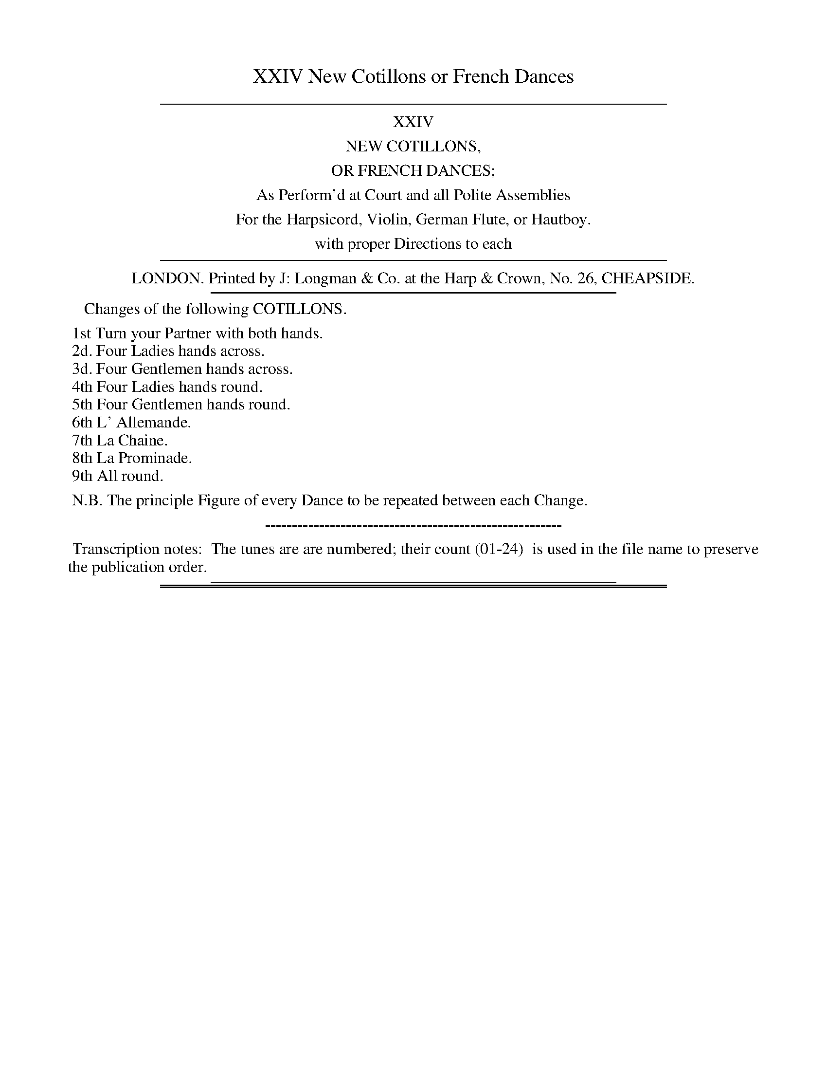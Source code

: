 X: 0
T: XXIV New Cotillons or French Dances
Z: 2015 John Chambers <jc:trillian.mit.edu>
B: J. Longman "XXIV New Cotillons or French Dances", London 1770
F: http://http://www.vwml.org/browse/browse-collections-dance-tune-books/browse-longmans 2015-2-22
K:
%%sep 5 5 500
%%center XXIV
%%center NEW COTILLONS,
%%center OR FRENCH DANCES;
%%center As Perform'd at Court and all Polite Assemblies
%%center For the Harpsicord, Violin, German Flute, or Hautboy.
%%center with proper Directions to each
%%sep 5 5 500
%%center LONDON. Printed by J: Longman & Co. at the Harp & Crown, No. 26, CHEAPSIDE.
%%sep 3 3 400
%%begintext
%%    Changes of the following COTILLONS.
%%
%% 1st Turn your Partner with both hands.
%% 2d. Four Ladies hands across.
%% 3d. Four Gentlemen hands across.
%% 4th Four Ladies hands round.
%% 5th Four Gentlemen hands round.
%% 6th L' Allemande.
%% 7th La Chaine.
%% 8th La Prominade.
%% 9th All round.
%%
%% N.B. The principle Figure of every Dance to be repeated between each Change.
%%endtext
%%center -------------------------------------------------------
%%begintext align
%% Transcription notes:
%% The tunes are are numbered; their count (01-24)
%% is used in the file name to preserve the publication order.
%%endtext
%%sep 4 2 400

%%sep 1 1 500
%%sep 1 1 500
X: 1
T: Cotillon I.    la Pantomime.
%R: reel, march
B: J. Longman "XXIV New Cotillons or French Dances", London 1770 #1
F: http://http://www.vwml.org/browse/browse-collections-dance-tune-books/browse-longmans 2015-2-22
Z: 2015 John Chambers <jc:trillian.mit.edu>
M: C
L: 1/8
K: G
% - - - - - - - - - - - - - - - - - - - - - - - - - - - - -
%Voice 1 is formatted for a small scale.
V: 1 clef=treble
|:\
G2g2 G4 | (AB)(cA) B2G2 | G2g2 G4 | (AB)(cA) B4 |\
g2f2 e2d2 | (^cd)(ec) A4 | (B^c)(dB) (cd)(ec) | d2d2 d4 :|
|:\
d2d'2 d4 | (ed)(cB) c2A2 | c2c'2 c4 | (dc)(BA) B4 |\
g2f2 e2^d2 | (eg)(fe) ^d2B2 | (eB)(cA) G2TF2 | E2E2 E4 |
B2g2 G4 | (AB)(cA) B2G2 | G2g2 G4 | (AB)(cA) B4 |\
e2d2 c2B2 | (cd)(ef) g2c'2 | (ba)(gb) (ag)(fa) | g4 G4 :|
% - - - - - - - - - - - - - - - - - - - - - - - - - - - - -
%Voice 2 preserves the original staff breaks.
V: 2 clef=bass middle=d
|:\
g4 b4 | d'2d2 G4 | g4 b4 | d'2d2 G4 |\
g6 e2 | a6 f2 | g4 a4 | d'2d2 d4 :|
|:\
b4 ^g2e2 | a2e2 A4 | a4 f2d2 | g2d2 G4 |\
e6 f2 | g2a2 b2a2 | g2a2 b2B2 | e2E2 E4 |
g4 b4 | d'2d2 G4 | g4 b4 | d'2d2 g4 |\
c'2b2 a2g2 | a4 b2c'2 | d'4 d4 | g2G2 G4 :|
% - - - - - - - - - - Dance description - - - - - - - - - -
%%begintext align
%%   All round: four lead up, fall back, Ballance, four round: the other four do
%% the same: Every Gentleman turn his Partner into her Place.
%%endtext
%%text See the title page for the set of 9 "changes" for this dance.

%%sep 1 1 500
%%sep 1 1 500
X: 2
T: Cotillon II.     la Comme're.
%R: jig
B: J. Longman "XXIV New Cotillons or French Dances", London 1770 #2
F: http://http://www.vwml.org/browse/browse-collections-dance-tune-books/browse-longmans 2015-2-22
Z: 2015 John Chambers <jc:trillian.mit.edu>
N: The page actually has M:C, but the music is 6/8 time.
M: 6/8
L: 1/8
K: D
% - - - - - - - - - - - - - - - - - - - - - - - - - - - - -
%Voice 1 is formatted for a small scale.
V: 1 clef=treble
d |\
(a>b)a (af)d | (ec)A A2G | (FAd) (fdA) | (GBe) (geB) |\
(Acf) (afc) | B(ba) (^ge)a | (fd)b (^ge)a | ab^g a2 :|
|: a |\
(afe) (^df)B | (agf) g2g | (ged) (ceA) | (gfe) f2a |\
a(AG) F2a | g(GF) E2g | f(FE D)(ba) | (gfe) d2 :|
% - - - - - - - - - - - - - - - - - - - - - - - - - - - - -
%Voice 2 preserves the original staff breaks.
V: 2 clef=bass middle=d
z |\
d3 f3 | a3 c'3 | d'3 d3 | e3 e'3 | f3 F3 | d2d' e'2c' |
d'2b e'2c' | c'2e' a2 :||: z | z2a b3 | ^d'3 e'2z | z2g a3 | c'3 d'3 |
f2e d2f | e2d c2e | d2e f2g | a2A d2 :|
% - - - - - - - - - - Dance description - - - - - - - - - -
%%begintext align
%%    All round: four lead up, during which, the other four go the Chasse\`e in the
%% Corners: the other four lead up & the first four go the Chasse\`e in the Corners;
%% Every Gentleman turn his Partner into her Place.
%%endtext
%%text See the title page for the set of 9 "changes" for this dance.

%%sep 1 1 500
%%sep 1 1 500
X: 03
T: Cotillon III.     la Timide.
%R: march, reel
B: J. Longman "XXIV New Cotillons or French Dances", London 1770 #3
F: http://http://www.vwml.org/browse/browse-collections-dance-tune-books/browse-longmans 2015-2-22
Z: 2015 John Chambers <jc:trillian.mit.edu>
N: The 1st strain has a repeat in the bass but not in the treble voice; V:1 repeat added.
M: 2/4
L: 1/16
K: G
% - - - - - - - - - - - - - - - - - - - - - - - - - - - - -
%Voice 1 is formatted for a small scale.
V: 1 clef=treble
b4 |\
B4 g4 | G4 e4 | c2A2F2D2 | G4 b4 |\
B4 g4 | G4 e4 | ^c2e2A2c2 | d4 :|
|: d2d2 |\
c2D2B2B2 | A4 d2d2 | (cdcB) A2d2 | B4 d2d2 |\
c2D2B2B2 | A4 B2g2 | (ecBA) G2F2 | G4 :|
|: GbGb |\
e2c2 ADdc | B4 GgGg | e2c2 ADdc | B4 GgGg |\
e2c2 AaAa | f4 gdcB | ecBA G2F2 | G4 :|
% - - - - - - - - - - - - - - - - - - - - - - - - - - - - -
%Voice 2 preserves the original staff breaks.
V: 2 clef=bass middle=d
z4 |\
g4 G4 | B4 c4 | d4 f4 | g4 z4 |\
g4 G4 | B4 g4 | a4 A4 | d4 :|\
|: z4 |
f4 g4 | d4 z4 | f4 d4 | g4 z4 |\
f4 g4 | d4 g4 | c4 d4 | G4 :|
|: B4 |\
c4 d4 | G4 B4 | c4 d4 | G4 B4 |\
c4 ^c4 | d4 B4 | c4 d4 | G4 :|
% - - - - - - - - - - Dance description - - - - - - - - - -
%%begintext align
%%    Ballance& Rigadoon step, then all round & do the same in all changes,
%% then the 2 first Couple faces the two 2d Couple & fall back & change Places, the two
%% 2d Couple do the same, the four Ladies make a cross in the Centre & takes the Gentleman
%% by the right Hand, all 4 Couple half round, Rigadoon step, the 4 Gentleman changes
%% Places with the Ladies & make a cross, & goes a whole round into their own Places.
%%endtext
%%text See the title page for the set of 9 "changes" for this dance.

%%sep 1 1 500
%%sep 1 1 500
X: 4
T: Cotillon IV.     le Diable Boiteux.
%R: reel
B: J. Longman "XXIV New Cotillons or French Dances", London 1770 #4
F: http://http://www.vwml.org/browse/browse-collections-dance-tune-books/browse-longmans 2015-2-22
Z: 2015 John Chambers <jc:trillian.mit.edu>
M: 2/4
L: 1/16
K: F
% - - - - - - - - - - - - - - - - - - - - - - - - - - - - -
% Voice 1 is formatted for a small scale.
V: 1 clef=treble
|:\
(FA)(GB) A2F2 | (Ac)(Bd) c2A2 | (cf)eg f2a2 | c'2a2Ta2g2 |\
(FA)(GB) A2F2 | (Ac)(Bd) c2A2 | (cd)(ef) (gf)(ed) | e2Td2 c4 :|
|:\
(c'b)(ag) ^f2g2 | a2d2 g4 | (ba)(gf) e2f2 | g2c2 f4 |\
(ag)(fe) d2^c2 | (df)(eg) f2e2 | (de)(fg) (ag)(fe) | f2Te2 d4 |
(FA)(GB) A2F2 | (Ac)(Bd) c2A2 | (cf)(eg) f2a2 | c'2a2Ta2g2 |\
(FA)(GB) A2F2 | (Ac)(Bd) c2A2 | (df)(eg) (fd)(cB) | A2TG2 F4 :|
% - - - - - - - - - - - - - - - - - - - - - - - - - - - - -
% Voice 2 preserves the original staff breaks.
V: 2 clef=bass middle=d
|:\
f6 F2 | f6 F2 | f6 F2 | c2C2 C4 | f6 F2 | f6 F2 | f4 d2ef |
g2G2 c4 :||: z2c'2d'2b2 | c'2d'2 g4 | z2b2c'2a2 | b2c'2 f4 | z2g2a2g2 | f2e2d2A2 | D4 defg |
a2A2 d4 | f6 F2 | f6 F2 | f6 F2 | c2C2 C4 | f6 F2 | f6 F2 | b2g2a2b2 | c'2c2 f4 :|
% - - - - - - - - - - Dance description - - - - - - - - - -
%%begintext align
%%    All round: Each turn his Partner, Ballance, turn each others Partners: Ballance
%% a Rigadoon Step: Every Gentleman turn his Partner into her Place.
%%endtext
%%text See the title page for the set of 9 "changes" for this dance.

%%sep 1 1 500
%%sep 1 1 500
X: 5
T: Cotillon V.     la Sorciere.
%R: jig
B: J. Longman "XXIV New Cotillons or French Dances", London 1770 #5
F: http://http://www.vwml.org/browse/browse-collections-dance-tune-books/browse-longmans 2015-2-22
Z: 2015 John Chambers <jc:trillian.mit.edu>
M: 6/8
L: 1/8
K: D
% - - - - - - - - - - - - - - - - - - - - - - - - - - - - -
% Voice 1 is formatted for a small scale.
V: 1 clef=treble
|:\
BBB A3 | GGG F3 | BBB (Ad)G | (FG)E D3 |\
fff e2A | ddd c2F | BBB AdG | (FG)E D3 :|
|:\
fff e3 | (d/e/f)d (ec)A | BBB A3 | (B/c/d)B (AF)D |\
GGG F3 | (G/A/B)G (Ad)c | (B/c/d)B (c/d/e)c | d3 D3 :|
% - - - - - - - - - - - - - - - - - - - - - - - - - - - - -
% Voice 2 preserves the original staff breaks.
V: 2 clef=bass middle=d
|:\
g3 f3 | e3 d3 | g3 f2g | a2A d3 |\
d'3 c'3 | b3 a3 | g3 f2g | a2A d3 :|
|:\
d'3 c'3 | d'3 a2f | g3 f3 | g3 f3 |\
e3 d3 | e3 f3 | g3 a3 | d'3 d3 :|
% - - - - - - - - - - Dance description - - - - - - - - - -
%%begintext align
%% All round: Chasse\`e a quatre, threaten with one Finger, clap hands three
%% times, hands round four; the same by the other four: Eery [sic] Gentleman turn
%% his Partner into her Place.
%%endtext
%%text See the title page for the set of 9 "changes" for this dance.

%%sep 1 1 500
%%sep 1 1 500
X: 6
T: Cotillon VI.     le Biberon.
%R: reel
B: J. Longman "XXIV New Cotillons or French Dances", London 1770 #6
F: http://http://www.vwml.org/browse/browse-collections-dance-tune-books/browse-longmans 2015-2-22
Z: 2015 John Chambers <jc:trillian.mit.edu>
M: 2/4
L: 1/16
K: G
% - - - - - - - - - - - - - - - - - - - - - - - - - - - - -
% Voice 1 is formatted for a small scale.
V: 1 clef=treble
|:\
G2(Tgf g2)G2 | e4 d4 | (cd)(ed) (cd)(Bc) | (AB)(GA) F2D2 |\
G2(Tgf g2)G2 | c4 B4 | (AB)(cA) (BA)(GF) | G4 G,4 :|
|:\
dgfg dgBd | cede ceAc | Bded cBAG | FGEF D4 |\
dgfg dgBd | cede ceAc | Bgec BAGF | G4 G,4 :|
% - - - - - - - - - - - - - - - - - - - - - - - - - - - - -
% Voice 2 preserves the original staff breaks.
V: 2 clef=bass middle=d
|:\
g6 b2 | c'4 b4 | a6 g2 | f2e2 d4 | g6 b2 | a4 g4 | c'4 d'2d2 |
g4 G4 :||: g4 b2g2 | c'4 a2f2 | g4 b2c'2 | d'2a2 d4 |
g4 b2g2 | c'4 a2f2 | g2c'2d'2d2 | g4 G4 :|
% - - - - - - - - - - Dance description - - - - - - - - - -
%%begintext align
%%    All round: Right hands & Left four, four lead up, turn their Ladies once round
%% into their Places, the other four do the same: Every Gentleman turn his Partner.
%%endtext
%%text See the title page for the set of 9 "changes" for this dance.

%%sep 1 1 500
%%sep 1 1 500
X: 7
T: Cotillon VII.     le Cocu.
%R: march, reel
B: J. Longman "XXIV New Cotillons or French Dances", London 1770 #7
F: http://http://www.vwml.org/browse/browse-collections-dance-tune-books/browse-longmans 2015-2-22
Z: 2015 John Chambers <jc:trillian.mit.edu>
M: C
L: 1/8
K: Bb
% - - - - - - - - - - - - - - - - - - - - - - - - - - - - -
% Voice 1 is formatted for a small scale.
V: 1 clef=treble
|:\
d2f2 Tf4 | (dc)(ec) d2B2 | d2f2 g2f2 | (ef)(ed) c2F2 |\
d2f2 Tf4 | (ed)(ec) d2B2 | c2f2 d2b2 | (ag)(f=e) f4 :|\
|:\
f2_a2 d2f2 | edc=B c2C2 |
e2g2 c2e2 | dcBA B4 |\
d2f2 g2f2 | c2e2 f2e2 | B2d2 e2d2 | cBAG F4 |\
d2f2 Tf4 | edec d2B2 | G2g2 E2e2 | dcBA B4 :|
% - - - - - - - - - - - - - - - - - - - - - - - - - - - - -
% Voice 2 preserves the original staff breaks.
V: 2 clef=bass middle=d
|:\
B2b2 d'2b2 | c'2a2 b2B2 | b2d'2 e'2d'2 | c'2b2 a2f2 | B2b2 d'2b2 | c'2a2 b2B2 | a2f2 b2g2 |
c'2c2 f4 :||: z4 f2d2 | g2G2 c4 | z4 e2c2 | f2F2 B4 | b2d'2 e'2d'2 | a2c'2 d'2c'2 |
g2b2 c'2b2 | d2e2 f4 | B2b2 d'2b2 | c'2a2 b2B2 | e4 c4 | f2F2 B4 :|
% - - - - - - - - - - Dance description - - - - - - - - - -
%%begintext align
%%    All round: Chasse\`e a quatre, threaten with the right Hand and beat with the
%% Foot at the same time, the same with the Left Hand, and beat again with the foot
%% four hands across: the other four do the same: Every Gentleman turn his Partner
%% into her Place.
%%endtext
%%text See the title page for the set of 9 "changes" for this dance.

%%sep 1 1 500
%%sep 1 1 500
X: 8
T: Cotillon VIII.     la Diligence.
%R: jig
B: J. Longman "XXIV New Cotillons or French Dances", London 1770 #8
F: http://http://www.vwml.org/browse/browse-collections-dance-tune-books/browse-longmans 2015-2-22
Z: 2015 John Chambers <jc:trillian.mit.edu>
M: 6/8
L: 1/8
K: D
% - - - - - - - - - - - - - - - - - - - - - - - - - - - - -
%Voice 1 is formatted for a small scale.
V: 1 clef=treble
[|\
[f2A2D2]f (fe)d | TcBc d3 | (Bc)d (AF)D | (AG)F {F}E3 |\
[f2A2D2]f (fe)d | TcBc d3 | (ec)A (fd)B | (T^GF)G A3 |]
|:\
(aA)a (gA)g | (fA)f (ec)A | (aA)a (gA)g | (fA)f e3 |\
[f2A2D2]f (fe)d | (TcB)c d3 | (Bc)d (AF)D | (GF)E D3 :|\
[K:=f=c][K:Dm]
[|\
d2d def | (e^c)A A3 | BAG FED | A2A A3 |\
d2d (de)f | e2e (ef)g | (fb)a (gf)e | dAF D3 |]\
[K:=B][K:D]
|:\
[f2A2D2]f (fe)d | TcBc d3 | (Bc)d (AF)D | (AG)F {F}E3 |\
[f2A2D2]f (fe)d | (TcB)c d3 | (Bcd) (AFD) | (GFE) D3 :|
% - - - - - - - - - - - - - - - - - - - - - - - - - - - - -
%Voice 2 preserves the original staff breaks.
V: 2 clef=bass middle=d
[|\
d'2d d'2d | a2A d3 | g2g f2f | e2d a2A |\
d'2d d'2d | a2A d3 | c2c d2d e2E A3 |]\
|: a3 e'3 |
d'3 c'3 | a3 e'3 | d'3 c'3 |\
d'2d d'2d | a2A d3 | g2g f2g | a2A d3 :| [K:=f=c][K:Dm]
[|\
d3 d'3 | ^c'3 a3 | bag fed |
a2a a3 |\
d3 d'3 | ^c'3 a3 | d'2f gaA | d3 D3 |] [K:=B][K:D]
|:\
d'2d d'2d | a2A d3 | g2g f2f | e2d a2A |\
d'2d d'2d | a2A d3 | g2g f2g | a2A d3 :|
% - - - - - - - - - - Dance description - - - - - - - - - -
%%begintext align
%%    All round, the queu de Chasse\`e by the first four: the same by the second four, the
%% first four lead up, change their Ladies & turn to the other four: then clap hands 3 times
%% and beat 3 times with their feet, then turn their Partners into their Places: the other
%% four do the same: Le Promenade. Every Gentleman turns his Partner into her Place.
%%endtext
%%text See the title page for the set of 9 "changes" for this dance.

%%sep 1 1 500
%%sep 1 1 500
X: 9
T: Cotillon IX.     la Culotte.
%R: reel
B: J. Longman "XXIV New Cotillons or French Dances", London 1770 #9
F: http://http://www.vwml.org/browse/browse-collections-dance-tune-books/browse-longmans 2015-2-22
Z: 2015 John Chambers <jc:trillian.mit.edu>
N: The 2nd strain has initial repeat but no final repeat; not fixed.
M: C
L: 1/8
K: F
% - - - - - - - - - - - - - - - - - - - - - - - - - - - - -
%Voice 1 is formatted for a small scale.
V: 1 clef=treble
|:\
f2(af) (cA)(GF) | (GA)(BA) (GE)(DC) |\
F2(ag) (fe)(dc) | (dg)(bg) {f2}e4 |\
f2(af) (cA)(GF) | (GA)(BA) (GE)(DC) |
f2(ag) (fe)(dc) | (ed)(c=B) c4 :|\
|:\
e2(gb) (af)(ed) | (eg)(A^c) d2D2 |\
d2(fa) (ge)(dc) | (df)(G=B) c2C2 |\
f2(af) (cA)(GF) |
(GA)(BA) (GE)(DC) |\
F2(ag) (fe)(dc) | (dg)(bg) {f3}e4 |\
f2(af) (cA)(GF) | (GA)(BA) (GE)(DC) |\
(FA)(Bc) (dg)(ab) | (ag)(fe) {e2}f4 |]
% - - - - - - - - - - - - - - - - - - - - - - - - - - - - -
%Voice 2 preserves the original staff breaks.
V: 2 clef=bass middle=d
|:\
f6 a2 | b2g2 c'4 | a4 f2a2 | b2g2 c'4 | f6 a2 | b2g2 c'4 | a2f2 d2e2 |
f2g2 c4 :||: ^c4 d2f2 | g2a2 d4 | =B4 c2e2 | f2g2 c2c'b | a4 f2a2 | b2g2 c'4 |
a4 f2a2 | b2g2 c'4 | f6 a2 | b2g2 c'4 | a2f2 b2g2 | c'2c2 f4 |]
% - - - - - - - - - - Dance description - - - - - - - - - -
%%begintext align
%%    All round; Chasse\`e a quatre, threaten with the right hand, & beat with the foot
%% at the same time, the same with the left hand, and beat again with foot: four
%% hands across: the other four do the same: Every Gentleman turn his Partner in
%% to her Place.
%%endtext
%%text See the title page for the set of 9 "changes" for this dance.

%%sep 1 1 500
%%sep 1 1 500
X: 10
T: Cotillon X.     la Sage Femme.
%R: march, reel
B: J. Longman "XXIV New Cotillons or French Dances", London 1770 #10
F: http://http://www.vwml.org/browse/browse-collections-dance-tune-books/browse-longmans 2015-2-22
Z: 2015 John Chambers <jc:trillian.mit.edu>
M: 2/4
L: 1/16
K: A
% - - - - - - - - - - - - - - - - - - - - - - - - - - - - -
%Voice 1 is formatted for a small scale.
V: 1 clef=treble
|:\
A2e2f2d2 | c2(cA) B2E2 | A2e2f2d2 | Tc4 B4 |\
A2e2f2d2 | c2cA B2E2 | F2d2 cBAG | A4 A,4 :|\
|:\
A2(cd) e2E2 | (FA)(GB) A4 | B2c2 {d}d2(cB) | Tc4 B4 |
A2(cd) e2E2 | (FA)(GB) A4 | (B^d)(fa) (gf)(ed) | e4 E4 |\
A2e2f2d2 | c2(cA) B2E2 | A2e2f2d2 | Tc4 B4 |\
A2e2f2d2 | c2(cA) B2E2 | F2d2 cBAG | A4 A,4 :|
% - - - - - - - - - - - - - - - - - - - - - - - - - - - - -
%Voice 2 preserves the original staff breaks.
V: 2 clef=bass middle=d
|:\
a2c'2d'2b2 | a4 e4 | A4 d4 | e4 E4 |\
a2c'2d'2b2 | a4 e4 | d4 e4 | a4 A4 :|
|:\
a6 c2 | d2e2 f4 | g2a2b2e2 | a4 e4 |\
a6 c2 | d2e2 f4 | ^d4 B4 | e4 E4 |
a2c'2d'2b2 | a4 e4 | A4 d4 | e4 E4 |\
a2c'2d'2b2 | a4 e4 | d4 e4 | a4 A4 :|
% - - - - - - - - - - Dance description - - - - - - - - - -
%%begintext align
%%    All round.  All four Couple their Partners by their hands & by turning go all
%% round to their own Places; all four Couple by crossing change Places by Chassee
%% and Rigadoon Step; return to their Places by the same manner.
%%endtext
%%text See the title page for the set of 9 "changes" for this dance.

%%sep 1 1 500
%%sep 1 1 500
X: 11
T: Cotillon XI.     l' Indiscrette.
%R: march, reel
B: J. Longman "XXIV New Cotillons or French Dances", London 1770 #11
F: http://http://www.vwml.org/browse/browse-collections-dance-tune-books/browse-longmans 2015-2-22
Z: 2015 John Chambers <jc:trillian.mit.edu>
M: C
L: 1/8
K: Am
% - - - - - - - - - - - - - - - - - - - - - - - - - - - - -
%Voice 1 is formatted for a small scale.
V: 1 clef=treble
E2 |\
A2c2 B2d2 | c4 e4 | fedc dcBA | ^GAG^F E2E2 |\
A2c2 B2d2 | c4 a4 | {a}g2fe gfed | c6 :|
|: e2 |\
e2A2 e2A2 | defe f2d2 | d2G2 d2G2 | cded e2e2 |\
d2c2 B2A2 | ^G4 f4 | {f}e2dc edcB | A6 :|
% - - - - - - - - - - - - - - - - - - - - - - - - - - - - -
%Voice 2 preserves the original staff breaks.
V: 2 clef=bass middle=d
z2 |\
a4 e4 | A4 c4 | d6 ^d2 | e4 E4 | a4 e4 | A4 f4 |
e2f2 g2G2 | c6 :||: z2 | a4 ^c'4 | d'4 d4 | g4 b4 | c'4 c4 |
d6 ^d2 | e4 =d4 | c2d2 e2E2 | A6 :|
% - - - - - - - - - - Dance description - - - - - - - - - -
%%begintext align
%%    All round: first four turn the other four: change Places, L'Allemande, turn to
%% the other four again, the other four do the same: Every Gentleman turn his Partner
%% into her Place.
%%endtext
%%text See the title page for the set of 9 "changes" for this dance.

%%sep 1 1 500
%%sep 1 1 500
X: 12
T: Cotillon XII.    le Rou\"et \`a filer.
%R: reel
B: J. Longman "XXIV New Cotillons or French Dances", London 1770 #12
F: http://http://www.vwml.org/browse/browse-collections-dance-tune-books/browse-longmans 2015-2-22
Z: 2015 John Chambers <jc:trillian.mit.edu>
M: C
L: 1/8
K: D
% - - - - - - - - - - - - - - - - - - - - - - - - - - - - -
%Voice 1 is formatted for a small scale.
V: 1 clef=treble
|:\
(FA)(df) (af)(ed) | (ce)(cA) {A}G2(FE) |\
(FA)(df) (af)(ed) | (ba)(Ac) d2D2 :|\
|:\
d(f/g/) (af) (bg)(ec) | d(f/g/) (af) (ec)(BA) |
d(f/g/) (af) (bg)(eb) | (ag)(fe) d2D2 :|\
|:\
(FA)(FA) (GB)(GB) | (Ec)(Ec) d(f/g/) aA |\
(FA)(FA) (GB)(GB) |
(Ec)(Ec) d2D2 :|\
|:\
(fd) (f/g/a) (ec) (e/f/g) | (fd) (f/g/a) (ge)(cA) |\
(fd) (f/g/a) (ec) (e/f/g) | (fd)(Ac) d2D2 :|
% - - - - - - - - - - - - - - - - - - - - - - - - - - - - -
%Voice 2 preserves the original staff breaks.
V: 2 clef=bass middle=d
|:\
d4 f2g2 | a4 A2c2 | d4 f2g2 | a2A2 d4 :||: d2f2 g2a2 |
d2f2 a2c2 | d2f2 g3e | a2A2 d4 :||: D2d2 G2g2 | A2a2 d2f2 | D2d2
G2g2 | A2a2 d4 :||: d2d'2 c'2a2 | d'2d2 A4 | d2d'2 c'2a2 | d'2a2 d4 :|
% - - - - - - - - - - Dance description - - - - - - - - - -
%%begintext align
%%    All round: first four turn the other four: change places, L' Allemande, turn to
%% the other four again, the other four do the same: Every Gentlman [sic] turn his Partner
%% into her Place.
%%endtext
%%text See the title page for the set of 9 "changes" for this dance.

%%sep 1 1 500
%%sep 1 1 500
X: 13
T: Cotillon XIII.     la Blanchisseuse.
%R: jig
B: J. Longman "XXIV New Cotillons or French Dances", London 1770 #13
F: http://http://www.vwml.org/browse/browse-collections-dance-tune-books/browse-longmans 2015-2-22
Z: 2015 John Chambers <jc:trillian.mit.edu>
M: 6/8
L: 1/8
K: F
% - - - - - - - - - - - - - - - - - - - - - - - - - - - - -
%Voice 1 is formatted for a small scale.
V: 1 clef=treble
|:\
(fef) (cAF) | (fef) (cAF) | (fga) (gab) | (agf) (gec) |\
(fef) (cAF) | (fef) (cAF) | (fga) (gfe) | (dc=B) c3 :|
|:\
(c=Bc) (GEC) | (c=Bc) (GEC) | (gfe) (dcB) | (AGF) F3 |\
(d^cd) (AFD) | (d^cd) (AFD) | (def) (efd) | (^c=BA) A3 |
(fef) (cAF) | (fef) (cAF) | (fga) (gab) | (agf) (gec) |\
(fef) (cAF) | (fef) (cAF) | (fga) (gba) | (gfe) f3 :|
% - - - - - - - - - - - - - - - - - - - - - - - - - - - - -
%Voice 2 preserves the original staff breaks.
V: 2 clef=bass middle=d
|:\
f3 F3 | f3 F3 | f3 e3 | f3 c2B |\
A3 F3 | f3 F3 | f2d e2f | g2G c3 :|
|:\
c'3 c3 | c'3 c3 | e3 c3 | f3 F3 |\
d'3 d3 | d'3 d3 | f3 g3 | a3 A3 |
f3 F3 | f3 F3 | f3 e3 | f3 c2B |\
A3 F3 | f3 F3 | a2f b2g | c'2c f3 :|
% - - - - - - - - - - Dance description - - - - - - - - - -
%%begintext align
%%    All round: the first Couple lead up and make a whole round in the Centre: mean time
%% the second Couple Chassee to the Corners, & then Chasse\`e to the middle: change Ladies lead
%% up & make a round in the Centre: the first Cu. Chasse\`e at right & left side, & then another Chass\`e to
%% the Corner: Every one falls into their own Places by Chasse\`e: the 4 Ladies turn under the Arm of their Partner.
%%endtext
%%text See the title page for the set of 9 "changes" for this dance.

%%sep 1 1 500
%%sep 1 1 500
X: 14
T: Cotillon XIV.     le Charlatan.abc
%R: march, polka
B: J. Longman "XXIV New Cotillons or French Dances", London 1770 #14
F: http://http://www.vwml.org/browse/browse-collections-dance-tune-books/browse-longmans 2015-2-22
Z: 2015 John Chambers <jc:trillian.mit.edu>
M: 2/4
L: 1/8
K: Dm
% - - - - - - - - - - - - - - - - - - - - - - - - - - - - -
%Voice 1 is formatted for a small scale.
V: 1 clef=treble
|:\
fda2 | fda2 | fage | dAFD |\
afc'2 | afc'2 | afce | fcAF :|\
|:\
cF_e2 | dBAB | dGf2 | ec=Bc |
eAa2 | eAa2 | =BdcB | A3^c |\
dAf2 | e^c=BA | eAg2 | {g}f3g |\
add'2 | add'2 | egfe | dAFD :|
% - - - - - - - - - - - - - - - - - - - - - - - - - - - - -
%Voice 2 preserves the original staff breaks.
V: 2 clef=bass middle=d
|:\
d'2^c'a | d'2^c'a | d'2a2 | d4 | f2ec | f2ec | f2c2 | F4 :|
|:\
a2f2 | b2B2 | =b2g2 | c'2c2 | A4 | c4 | d2e2 | a3g | f2d2 |
a4 | ^c4 | d3e | f4 | d4 | g2a2 | d4 :|
% - - - - - - - - - - Dance description - - - - - - - - - -
%%begintext align
%% All round: four Couple turn each other's Partners: Chasse\`e all Eight, turn
%% their Partners into their Places, then Chasse\`e again by all Eight: then turn their
%% Partners again into their Places.
%%endtext
%%text See the title page for the set of 9 "changes" for this dance.

%%sep 1 1 500
%%sep 1 1 500
X: 15
T: Cotillon XV.     Allemande.
%R: waltz
B: J. Longman "XXIV New Cotillons or French Dances", London 1770 #15
F: http://http://www.vwml.org/browse/browse-collections-dance-tune-books/browse-longmans 2015-2-22
Z: 2015 John Chambers <jc:trillian.mit.edu>
M: 3/8
L: 1/16
K: D
% - - - - - - - - - - - - - - - - - - - - - - - - - - - - -
%Voice 1 is formatted for a small scale.
V: 1 clef=treble
|:\
.D2(F2A2) | (dcde)d2 | .A2(d2f2) | edcBA2 |\
.D2(F2A2) | (dcde)d2 | (BdcB)(A^G) | A6 :|\
.A2(c2e2) | .A2(d2f2) | .A2(e2g2) | (fefg)f2 |
.g2(e2c2) | .f2(d2B2) | (cedc)(B^A) | B6 |\
.D2(F2A2) | dcded2 | .A2(d2f2) | (edcB)A2 |\
.B2(B2g2) | .A2(A2f2) | (Bgfe)(dc) | d6 |]
% - - - - - - - - - - - - - - - - - - - - - - - - - - - - -
%Voice 2 preserves the original staff breaks.
V: 2 clef=bass middle=d
|:\
d4D2 | d4D2 | d4D2 | a4A2 | d4D2 | d4D2 | d2e2E2 | A6 :| a4A2 |
a4A2 | a4A2 | d6 | e4E2 | d4 D2 | e2f2F2 | B6 | d4D2 | d4D2 | d4D2 |
a4f2 | g4e2 | f4d2 | g2a2A2 | d6 |]
% - - - - - - - - - - Dance description - - - - - - - - - -
%%begintext align
%%    The 4 Gentlemen gives their right Hand to the next Lady & turns her under the Arm
%% in making a whole round & then returns to their Partners & turn them with their left
%% hand, in making a whole round all 4 Couple lead up to the middle & all take hands, the
%% 4 Gentlemen turns under their Partners left Arm & faces to the Wall still holding hands
%% then make a whole round the Gentlemen turning every fourth part of the round.
%%endtext
%%text See the title page for the set of 9 "changes" for this dance.

%%sep 1 1 500
%%sep 1 1 500
X: 16
T: Cotillon XVI.     la La borde.
%R: reel
B: J. Longman "XXIV New Cotillons or French Dances", London 1770 #16
F: http://http://www.vwml.org/browse/browse-collections-dance-tune-books/browse-longmans 2015-2-22
Z: 2015 John Chambers <jc:trillian.mit.edu>
N: The 1st and 3rd segnos have just a column of 4 dots; the intended repeat pattern isn't obvious.
N: The double bars and repeats here are a guess at the correct ABC notation for this music.
M: 2/4
L: 1/16
K: G
% - - - - - - - - - - - - - - - - - - - - - - - - - - - - -
%Voice 1 is formatted for a small scale.
V: 1 clef=treble
d2 |\
(gd) d4 e2 | (e2.d2) z2e2 | (dB)(.d.d) (cA)(.c.c) | {c}B6 A2 |\
(Bd)(ed) (gd)(bd) | (Ac)(dc) (fc)(ac) | (Bd)(ed) (gf)(ed) | T^c2Bc A2 |]
!segno!|: a2 |\
(a^g) g4 =g2 | (gf) f4 a2 | (aB)(ge) d2T^c2 | {c}d6 !segno!:|\
|: A2 |\
(dA)(fA) (eA)(gA) | (fA)(aA) (gf)(ed) | (^cA)(eA) (fA)(gA) | {g}f6 !segno!:|
d2 |\
(gd) d4 e2 | (e2.d2) z2e2 | (dB)(.d.d) (cA)(.c.c) | {c}B6 d2 |\
(ec)(ef) (gd)(cB) | (cA)(cd) (ec)(BA) | (BG)(ec) (BA)(GF) | {F2}G6 |]
% - - - - - - - - - - - - - - - - - - - - - - - - - - - - -
%Voice 2 preserves the original staff breaks.
V: 2 clef=bass middle=d
z2 |\
z2g2G2g2 | g2G2g4 | z2b2a2f2 | g2d2 G2f2 |\
g4 b2g2 | f4 d2f2 | g4 b2g2 |
a2e2 A2 |]!segno!|: z2 |\
e4 ^c4 | d4 f4 | g2e2 a2A2 | d6 !segno!:|\
|: z2 |\
z2d'2^c'2a2 | d2d'2b2g2 |
a2^c'2d'2e'2 | d'3e' d'2 !segno!:| c'2 |\
b2g2G2g2 | g2g2g4 | z2b2a2f2 | g2d2 G2b2 |\
c'4 b2g2 | a4 f4 | g2c2d2D2 | G6 |]
% - - - - - - - - - - Dance description - - - - - - - - - -
%%begintext align
%%    All round: four Couple turn each others Partners: Chasse\`e all Eight, turn their
%% Partners into their Places, then Chasse\`e again by all Eight: turn their Partners
%% again into their Places.
%%endtext
%%text See the title page for the set of 9 "changes" for this dance.

%%sep 1 1 500
%%sep 1 1 500
X: 17
T: Cotillon XVII.     l' Esperance.
%R: jig
B: J. Longman "XXIV New Cotillons or French Dances", London 1770 #17
F: http://http://www.vwml.org/browse/browse-collections-dance-tune-books/browse-longmans 2015-2-22
Z: 2015 John Chambers <jc:trillian.mit.edu>
M: 6/8
L: 1/8
K: C
% - - - - - - - - - - - - - - - - - - - - - - - - - - - - -
%Voice 1 is formatted for a small scale.
V: 1 clef=treble
c2c |\
c2e A2B | c3 c2c | c2e A2B | c3 e2e |\
edc de^f | g2G c2c | cBA Bcd | e2E A2A |\
AGF GAB | c2C D2a |
g2f efd | c3 :|\
e2c |\
b2_B B2B | _B2A ^f2d | a2c c2c | c2B e2c |\
gfe d2B | fed e2c | gfe dBG | G3 |]
!segno!|: c2c |\
c2e A2B | c2c c2c | c2e A2B | c3 a2d |\
g2f efd | c3 afd | gaf efd | c3 :|
% - - - - - - - - - - - - - - - - - - - - - - - - - - - - -
%Voice 2 preserves the original staff breaks.
V: 2 clef=bass middle=d
c'2c' |\
c'2c f2g | c3 c'2c' | c'2c f2g | c3 c'2c' |\
c'2c' c'2c' | b2b a2a | a2a a2a | g2g f2f |\
f2f f2f | e2e f2f |
e2f g2G | c3 :| c3 |\
e2e e2e | f2F d3 | ^f2f f2f | g2G g2G |\
g2G g2G | g2G g2G | g2G g2G | G3 |]\
!segno!|: c'2c' |
c'2c f2g | c3 c'2c' | c'2c f2g | c3 f2f |\
e2f g2G | cde f2f | e2f g2G | c3 :|
% - - - - - - - - - - Dance description - - - - - - - - - -
%%begintext align
%%    All round: the queu de Chasse\`e by the first 4: the same by the 2d four, the first
%% 4 lead up, change their Ladies and turn to the other four: then clap hands 3 times and
%% beat 3 times with their feet: then turn their Partners into their Places : the other 4 do
%% the same: Le Promenade. Every Gentleman turn his Partner into her Place.
%%endtext
%%text See the title page for the set of 9 "changes" for this dance.

%%sep 1 1 500
%%sep 1 1 500
X: 18
T: Cotillon XVII.     le Soldat.
%R: reel, march
B: J. Longman "XXIV New Cotillons or French Dances", London 1770 #18
F: http://http://www.vwml.org/browse/browse-collections-dance-tune-books/browse-longmans 2015-2-22
Z: 2015 John Chambers <jc:trillian.mit.edu>
M: C
L: 1/8
K: F
% - - - - - - - - - - - - - - - - - - - - - - - - - - - - -
%Voice 1 is formatted for a small scale.
V: 1 clef=treble
|:\
f2c2A2F2 | defd c2F2 | f2c2 A2F2 | EFGE C4 |\
f2c2 A2F2 | defd c2F2 | .G(cde) .A(def) | (ed)(c=B) c4 :|\
|:\
(e2^c2) (A2G2) | (FA)(d^c) d2D2 |
(d2=B2) (G2F2) | (EG)(c=B) c2C2 |\
e2c2 =B2A2 | ^GA=Bc d2f2 | eagf eagf | edc=B A4 |\
f2c2 A2F2 | defd c2F2 | dgab cfga | agfe f4 :|
% - - - - - - - - - - - - - - - - - - - - - - - - - - - - -
%Voice 2 preserves the original staff breaks.
V: 2 clef=bass middle=d
|:\
f6 a2 | b4 a4 | f6 F2 | c4 C4 | f6 a2 | b4 a4 | e2c2
f2d2 | g2G2 c4 :||: a4 ^c'4 | d'2a2 d4 | g4 =b4 | c'2g2 c4 | c4 d4 |
e6 ^g2 | a4 c2d2 | e2E2 A4 | f6 a2 | b4 a4 | b2g2 a2f2 | b2c'2 f4 :|
% - - - - - - - - - - Dance description - - - - - - - - - -
%%begintext align
%%    All round: four lead up, turn your own hands one over the other: Clap with one
%% hand, the Right hand on the Breast: the Left hand the same: Clap hands turn seperately
%% each into their own places: the other four do the same: Every Gentleman turn
%% his Partner.
%%endtext
%%text See the title page for the set of 9 "changes" for this dance.

%%sep 1 1 500
%%sep 1 1 500
X: 19
T: Cotillon XIX.     le Filou.
%R: reel, march
B: J. Longman "XXIV New Cotillons or French Dances", London 1770 #19
F: http://http://www.vwml.org/browse/browse-collections-dance-tune-books/browse-longmans 2015-2-22
Z: 2015 John Chambers <jc:trillian.mit.edu>
M: C
L: 1/8
K: G
% - - - - - - - - - - - - - - - - - - - - - - - - - - - - -
%Voice 1 is formatted for a small scale.
V: 1 clef=treble
|:\
[g4B4D4] a2f2 | [g4B4D4] a2f2 | (ga)(bc') (ba)(gf) | g2d2 B2G2 |\
[g4B4D4] a2f2 | [g4B4D4] a2f2 | (gb)(ag) (fe)(d^c) | d8 :|
|:\
d2d2 (d2c2) | c2c2 (c2B2) | B2B2 A2B2 | AGFE D4 |\
d2d2 (^c2d2) | e2f2 g4 | (fb)(ag) (fe)(d^c) | d4 defd |
[g4B4D4] a2f2 | [g4B4D4] a2f2 | (ga)(bc') (ba)(gf) | g2d2 B2G2 |\
[g4B4D4] a2f2 | [g4B4D4] a2f2 | (ge)(dc) (BA)(GF) | G8 :|
% - - - - - - - - - - - - - - - - - - - - - - - - - - - - -
%Voice 2 preserves the original staff breaks.
V: 2 clef=bass middle=d
|:\
g4 d'2d2 | g4 d'2d2 | g4 d'2d2 | g4 G4 |\
g4 d'2d2 | g4 d'2d2 | g2e2 a2A2 | dAFA D4 :|
|:\
ef^ge a2A2 | defd g2G2 | g4 f2g2 | a2A2 d4 |\
f4 e2d2 | ^c2d2 e2A2 | d2g2 a2A2 | d4 z4 | g4
d'2d2 | g4 d'2d2 | g4 d'2d2 | g4 G4 |\
g4 d'2d2 | g4 d'2d2 | g2c'2 d'2d2 | gdBd G4 :|
% - - - - - - - - - - Dance description - - - - - - - - - -
%%begintext align
%%    All round: The two first Couple lead up Rigadoon step the Gentleman leads the
%% Lady by a half round & comes facing the second Couple claps hands with the second
%% Couple five times the Lady leads the Gentleman to his Place & turns under his Arm
%% the second Couple do the same.
%%endtext
%%text See the title page for the set of 9 "changes" for this dance.

%%sep 1 1 500
%%sep 1 1 500
X: 20
T: Cotillon XX.     l' Amiti\'e.
%R: march, reel
B: J. Longman "XXIV New Cotillons or French Dances", London 1770 #20
F: http://http://www.vwml.org/browse/browse-collections-dance-tune-books/browse-longmans 2015-2-22
Z: 2015 John Chambers <jc:trillian.mit.edu>
M: C
L: 1/8
K: D
% - - - - - - - - - - - - - - - - - - - - - - - - - - - - -
%Voice 1 is formatted for a small scale.
V: 1 clef=treble
defg | a2A2 b2c2 | d4 (dcBA) | (dcBA) (Bd)(ce) | d2D2 defg | a2A2 B2c2 | d4 b4 |
(^ge)(ad) c2TB2 | A4 :||: (Ac)(ec) | (Ad)(fd) g2g2 | g2f2 bagf | gfed (ed)(cd) | B3c defg | a2A2 B2c2 |
d4 (AF)(ED) | B2B2 (AF)(ED) | B3c defg | a2A2 B2c2 | d3e (fd)(ge) | (af)(bg) f2Te2 | d4 :|
% - - - - - - - - - - - - - - - - - - - - - - - - - - - - -
%Voice 2 preserves the original staff breaks.
V: 2 clef=bass middle=d
z4 | z2a2 b2c'2 | d'4 f4 | d4 g2a2 | d4 z4 | z2a2 b2c'2 | d'4 zbc'd' |
e'2c'd' e'2e2 | a4 :||: a4 | A4 a4 | d4 B4 | d4 e2f2 | B4 z4 | z2a2 b2c'2 |
d'4 f4 | g4 f4 | g4 z4 | z2a2 b2c'2 | d'2a2 d2e2 | f2g2 a2A2 | d4 :|
% - - - - - - - - - - Dance description - - - - - - - - - -
%%begintext align
%%    All round: the first Couple lead up, a Rigadoon Step, the Gentleman leads the Lady
%% by a half round and comes facing the Second Couple and claps hands five times, the
%% Lady leads the Gentleman to his Place and turns under his Arm: the Second Couple
%% do the same.
%%endtext
%%text See the title page for the set of 9 "changes" for this dance.

%%sep 1 1 500
%%sep 1 1 500
X: 21
T: Cotillon XXI.     la Chasse.
%R: jig, march
B: J. Longman "XXIV New Cotillons or French Dances", London 1770 #21
F: http://http://www.vwml.org/browse/browse-collections-dance-tune-books/browse-longmans 2015-2-22
Z: 2015 John Chambers <jc:trillian.mit.edu>
M: 6/8
L: 1/8
K: G
% - - - - - - - - - - - - - - - - - - - - - - - - - - - - -
%Voice 1 is formatted for a small scale.
V: 1 clef=treble
|:\
[GB,][GB,][GB,] [G3B,3] | [AD][AD][AD] [A3D3] | BBB dcB | [AD][AD][AD] [A3D3] |\
[GB,][GB,][GB,] [G3B,3] | [AD][AD][AD] [A3D3] | Bgf ed^c | dAF D3 :|
|:\
ddd dbd | dcB c3 | ccc cac | cBA B3 |\
eee eBG | fff f^dB | eag fe^d | eBG E3 |
[GB,][GB,][GB,] [G3B,3] | [AD][AD][AD] [A3D3] | BBB dcB | [AD][AD][AD] [A3D3] |\
BBB Bcd | AAA ABc | Bed cBA | GGG G3 :|
% - - - - - - - - - - - - - - - - - - - - - - - - - - - - -
%Voice 2 preserves the original staff breaks.
V: 2 clef=bass middle=d
|:\
G3 g3 | f3 d3 | g3 bag | d'3 d3 |\
G3 g3 | f3 d3 | g3 a3 | d3 D3 :|
|:\
z2z ^g3 | e3 a3 | z2z f3 | d3 g3 |\
z2z e3 | ^d3 B3 | e2g a2b | e3 E3 |
G3 g3 | f3 d3 | g3 bag | d'3 d3 |\
G3 g3 | f3 d3 | g2b c'2d' | g3 G3 :|
% - - - - - - - - - - Dance description - - - - - - - - - -
%%begintext align
%%    All round: the first Couple lead up & make a whole round in the Center: mean time the
%% 2d Couple Chassee to the Corners, & then Chasse\`e to the middle: change Ladies, lead up & make
%% a round in the Centre: the first Cu. Chasse\`e at Right & Left side, and then another Chasse\`e to
%% the Corner every one falls into their own Places by Chasse\`e: the 4 Ladies turn under the Arm of their Partner.
%%endtext
%%text See the title page for the set of 9 "changes" for this dance.

%%sep 1 1 500
%%sep 1 1 500
X: 22
T: Cotillon XXII.     l' Espagnol.
%R: reel, march
B: J. Longman "XXIV New Cotillons or French Dances", London 1770 #22
F: http://http://www.vwml.org/browse/browse-collections-dance-tune-books/browse-longmans 2015-2-22
Z: 2015 John Chambers <jc:trillian.mit.edu>
M: 2/4
L: 1/16
K: G
% - - - - - - - - - - - - - - - - - - - - - - - - - - - - -
%Voice 1 is formatted for a small scale.
V: 1 clef=treble
|:\
d2d2 d4 | (eg)(fa) g2d2 | e2e2 e4 | (ag)(fe) {e}d4 |\
d2d2 d4 | (eg)(fa) g2e2 | (d2c2)(B2A2) | G2G2 G4 :|\
|:\
(g2f2)(e2^d2) | (eg)(fa) g2e2 | (g2f2)(e2d2) | (d4 ^c4) |
(f2e2)(d2^c2) | (Bd)(ce) d2g2 | (f2e2)(d2^c2) | B2B2 B4 |\
d2d2 d4 | (eg)(fa) g2d2 | e2e2 e4 | (ag)(fe) {e}d4 |\
d2d2 d4 | (eg)(fa) g2e2 | (d2c2)(B2A2) | G2G2 G4 :|
% - - - - - - - - - - - - - - - - - - - - - - - - - - - - -
%Voice 2 preserves the original staff breaks.
V: 2 clef=bass middle=d
|:\
g2g2 g4 | g2g2 g4 | g2g2 g4 | g2g2 g4 |\
g2g2 g4 | g2g2g2c'2 | d'4 d4 | g2g2 g4 :|
|:\
z4 b4 | e'2b2 e4 | z4 g4 | a4 A4 |\
^a4 f4 | b2f2 B2e2 | f4 F4 | B2B2 B4 |
g2g2 g4 | g2g2 g4 | g2g2 g4 | g2g2 g4 |\
g2g2 g4 | g2g2g2c'2 | d'4 d4 | g2g2 g4 :|
% - - - - - - - - - - Dance description - - - - - - - - - -
%%begintext align
%%    All round: all four Couple take their Partners by their hands and by turning go
%% all round to their own Places: all four Couple by crossing change Places: by Chasse\`e and
%% Rigadoon Step return to their Places.
%%endtext
%%text See the title page for the set of 9 "changes" for this dance.

%%sep 1 1 500
%%sep 1 1 500
X: 23
T: Cotillon XXIII.     l' Ecolier.
%R: reel
B: J. Longman "XXIV New Cotillons or French Dances", London 1770 #23
F: http://http://www.vwml.org/browse/browse-collections-dance-tune-books/browse-longmans 2015-2-22
Z: 2015 John Chambers <jc:trillian.mit.edu>
M: 2/4
L: 1/16
K: Bb
% - - - - - - - - - - - - - - - - - - - - - - - - - - - - -
%Voice 1 is formatted for a small scale.
V: 1 clef=treble
|:\
b2(dB) A2F2 | (GE)(DC) D2B,2 |\
b2(dB) A2F2 | (GB)(Ac) B4 :|\
B2(gf) =e2C2 | D2(ba) {a}g4 |\
(af)(bg) (af)(bg) | (ag)(f=e) {e}f4 |\
b2(dB) A2F2 | (GE)(DC) D2B,2 |
b2dB A2F2 | GBAc B4 |:\
d2BG ECCC | c2AF DB,B,B, |\
BAG^F Ggfe | dcBA G4 |\
b2dB A2F2 | GEDC D2B,2 |\
b2dB A2F2 | GBAc B4 :|
% - - - - - - - - - - - - - - - - - - - - - - - - - - - - -
%Voice 2 preserves the original staff breaks.
V: 2 clef=bass middle=d
|:\
b3e f2d2 | e2f2 B4 | d3e f2d2 | e2f2 B4 :| g2b2c'2c2 | d2B2 c4 | a2g2 f3b |
c'2c2 f3e | d3ef2d2 | e2f2 B4 | d3ef2d2 | e2f2 B4 |: g2b2c'2c2 | f2a2b2B2 |
c2d2 e2c2 | d2D2 G4 | B3e f2d2 | e2f2 B4 | d3e f2d2 | e2f2 B4 :|
% - - - - - - - - - - Dance description - - - - - - - - - -
%%begintext align
%% All round: Each turn his Partner, Ballance, turn each others Partners: Ballance
%% a Rigadoon Step: Every Gentleman turn his Partner into her Place.
%%endtext
%%text See the title page for the set of 9 "changes" for this dance.

%%sep 1 1 500
%%sep 1 1 500
X: 24
T: Cotillon XXIV.     le Cavalier.
%R: reel, march
B: J. Longman "XXIV New Cotillons or French Dances", London 1770 #24
F: http://http://www.vwml.org/browse/browse-collections-dance-tune-books/browse-longmans 2015-2-22
Z: 2015 John Chambers <jc:trillian.mit.edu>
N: The 2nd strain has only 7 bars.
M: C
L: 1/8
K: G
% - - - - - - - - - - - - - - - - - - - - - - - - - - - - -
%Voice 1 is formatted for a small scale.
V: 1 clef=treble
|:\
d2g2 (Te2d2) | c2B2 A2D2 | d2B2 (eg)(fa) | g2B2 (TB2A2) |\
d2g2 (Te2d2) | c2B2 A2D2 | (Bd)(^ce) (dB)(AG) | F2TE2 D4 :|
|:\
d2c2 (TB2A2) | ^G2A2 B2E2 | c2B2 (TA2G2) | F2G2 A2D2 |\
(GB)(Ac) (Bd)(ce) | (dg)(fa) (ge)(dc) | B2TA2 G4 :|
% - - - - - - - - - - - - - - - - - - - - - - - - - - - - -
%Voice 2 preserves the original staff breaks.
V: 2 clef=bass middle=d
|:\
g4 c'2b2 | a2g2 f2d2 | b2g2 c'2a2 | b2g2 d'2d2 |\
g4 c'2b2 | a2g2 f2d2 | g4 f2g2 | a2A2 d4 :|
|:\
z4 d4 | e6 ^g2 | a6 c2 | d6 f2 |\
g2f2 g2a2 | b2a2 b2c'2 | d'2d2 g4 :|
% - - - - - - - - - - Dance description - - - - - - - - - -
%%begintext align
%%   This Dance is with five Gentleman and four Ladies; one Gentleman stands always in
%% the middle. NB. The Gentleman in the middle may be left out.
%%endtext
%%begintext align
%%   All round: then each Gentleman takes his Partner before him at the 4 corners
%% the Ladies facing the Gentleman in the middle, the 4 Ladies beckon with their
%% Finger after Chasse & change Places, the Ladies always coming before the Gentlemen,
%% all 4 Couple advance to the Gentleman in the middle & clap hands, then all return back,
%% the Ladies beckon again and Chasse to their own Places, then advance again to the
%% middle clap hands and fall back in their own Places, all 4 Couple gives their Partner
%% their right hand & turns her, then the left and doe the same, then the Gentlemen
%% do the same figure only this difference the Gentlemen Chasse contrary sides.
%%endtext
%%text See the title page for the set of 9 "changes" for this dance.
